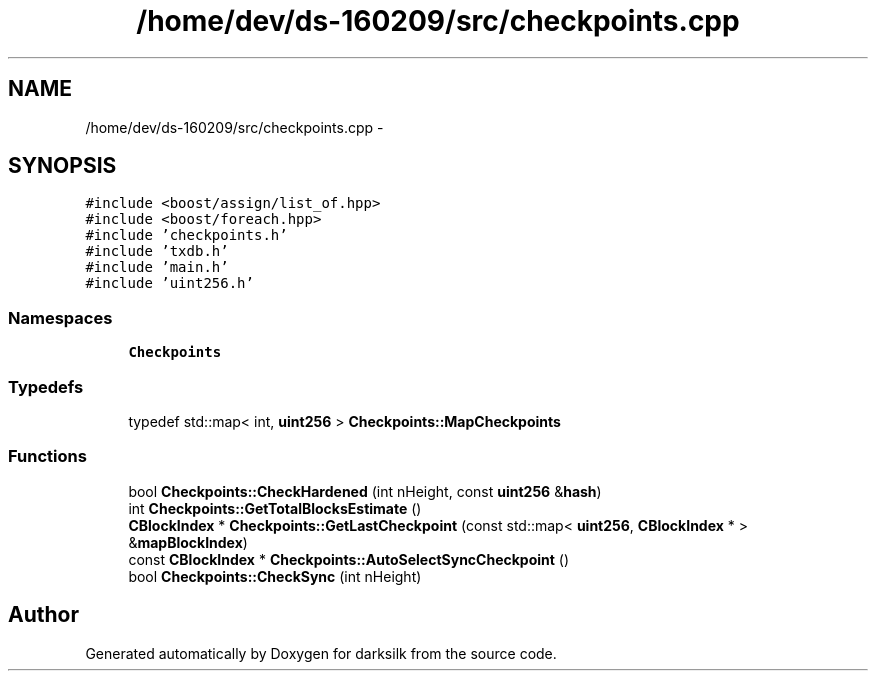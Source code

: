 .TH "/home/dev/ds-160209/src/checkpoints.cpp" 3 "Wed Feb 10 2016" "Version 1.0.0.0" "darksilk" \" -*- nroff -*-
.ad l
.nh
.SH NAME
/home/dev/ds-160209/src/checkpoints.cpp \- 
.SH SYNOPSIS
.br
.PP
\fC#include <boost/assign/list_of\&.hpp>\fP
.br
\fC#include <boost/foreach\&.hpp>\fP
.br
\fC#include 'checkpoints\&.h'\fP
.br
\fC#include 'txdb\&.h'\fP
.br
\fC#include 'main\&.h'\fP
.br
\fC#include 'uint256\&.h'\fP
.br

.SS "Namespaces"

.in +1c
.ti -1c
.RI " \fBCheckpoints\fP"
.br
.in -1c
.SS "Typedefs"

.in +1c
.ti -1c
.RI "typedef std::map< int, \fBuint256\fP > \fBCheckpoints::MapCheckpoints\fP"
.br
.in -1c
.SS "Functions"

.in +1c
.ti -1c
.RI "bool \fBCheckpoints::CheckHardened\fP (int nHeight, const \fBuint256\fP &\fBhash\fP)"
.br
.ti -1c
.RI "int \fBCheckpoints::GetTotalBlocksEstimate\fP ()"
.br
.ti -1c
.RI "\fBCBlockIndex\fP * \fBCheckpoints::GetLastCheckpoint\fP (const std::map< \fBuint256\fP, \fBCBlockIndex\fP * > &\fBmapBlockIndex\fP)"
.br
.ti -1c
.RI "const \fBCBlockIndex\fP * \fBCheckpoints::AutoSelectSyncCheckpoint\fP ()"
.br
.ti -1c
.RI "bool \fBCheckpoints::CheckSync\fP (int nHeight)"
.br
.in -1c
.SH "Author"
.PP 
Generated automatically by Doxygen for darksilk from the source code\&.
